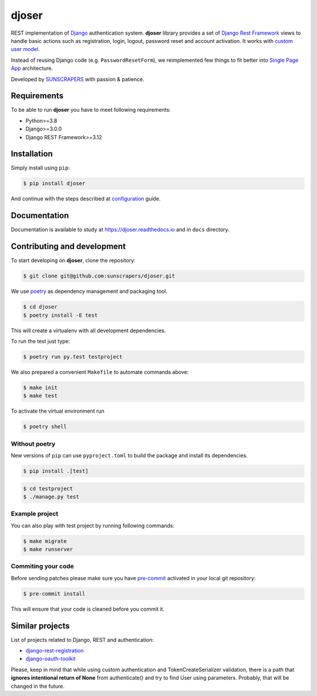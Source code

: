 ======
djoser
======

.. image:: https://img.shields.io/pypi/v/djoser.svg
   :target: https://pypi.org/project/djoser

.. image:: https://github.com/sunscrapers/djoser/workflows/Tests/badge.svg
    :target: https://github.com/sunscrapers/djoser/actions?query=branch%3Amaster+workflow%Tests++
    :alt: Build Status

.. image:: https://codecov.io/gh/sunscrapers/djoser/branch/master/graph/badge.svg
 :target: https://codecov.io/gh/sunscrapers/djoser

.. image:: https://img.shields.io/pypi/dm/djoser
   :target: https://img.shields.io/pypi/dm/djoser

.. image:: https://readthedocs.org/projects/djoser/badge/?version=latest
    :target: https://djoser.readthedocs.io/en/latest/
    :alt: Docs

REST implementation of `Django <https://www.djangoproject.com/>`_ authentication
system. **djoser** library provides a set of `Django Rest Framework <https://www.django-rest-framework.org/>`_
views to handle basic actions such as registration, login, logout, password
reset and account activation. It works with
`custom user model <https://docs.djangoproject.com/en/dev/topics/auth/customizing/>`_.

Instead of reusing Django code (e.g. ``PasswordResetForm``), we reimplemented
few things to fit better into `Single Page App <https://en.wikipedia.org/wiki/Single-page_application>`_
architecture.

Developed by `SUNSCRAPERS <http://sunscrapers.com/>`_ with passion & patience.

.. image:: https://asciinema.org/a/94J4eG2tSBD2iEfF30a6vGtXw.png
  :target: https://asciinema.org/a/94J4eG2tSBD2iEfF30a6vGtXw

Requirements
============

To be able to run **djoser** you have to meet following requirements:

- Python>=3.8
- Django>=3.0.0
- Django REST Framework>=3.12

Installation
============

Simply install using ``pip``:

.. code-block:: bash

    $ pip install djoser

And continue with the steps described at
`configuration <https://djoser.readthedocs.io/en/latest/getting_started.html#configuration>`_
guide.

Documentation
=============

Documentation is available to study at
`https://djoser.readthedocs.io <https://djoser.readthedocs.io>`_
and in ``docs`` directory.

Contributing and development
============================

To start developing on **djoser**, clone the repository:

.. code-block:: bash

    $ git clone git@github.com:sunscrapers/djoser.git

We use `poetry <https://python-poetry.org/>`_ as dependency management and packaging tool.

.. code-block:: bash

    $ cd djoser
    $ poetry install -E test

This will create a virtualenv with all development dependencies.

To run the test just type:

.. code-block:: bash

    $ poetry run py.test testproject

We also prepared a convenient ``Makefile`` to automate commands above:

.. code-block:: bash

    $ make init
    $ make test

To activate the virtual environment run

.. code-block:: bash

    $ poetry shell

Without poetry
--------------

New versions of ``pip`` can use ``pyproject.toml`` to build the package and install its dependencies.

.. code-block:: bash

    $ pip install .[test]

.. code-block:: bash

    $ cd testproject
    $ ./manage.py test

Example project
---------------

You can also play with test project by running following commands:

.. code-block:: bash

    $ make migrate
    $ make runserver

Commiting your code
-------------------

Before sending patches please make sure you have `pre-commit <https://pre-commit.com/>`_ activated in your local git repository:

.. code-block:: bash

    $ pre-commit install

This will ensure that your code is cleaned before you commit it.

Similar projects
================

List of projects related to Django, REST and authentication:

- `django-rest-registration <https://github.com/apragacz/django-rest-registration>`_
- `django-oauth-toolkit <https://github.com/evonove/django-oauth-toolkit>`_

Please, keep in mind that while using custom authentication and TokenCreateSerializer
validation, there is a path that **ignores intentional return of None** from authenticate()
and try to find User using parameters. Probably, that will be changed in the future.
